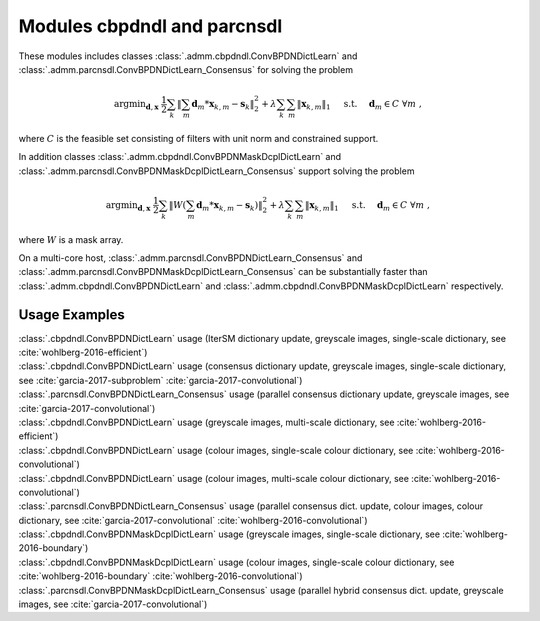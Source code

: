 Modules cbpdndl and parcnsdl
============================

These modules includes classes :class:`.admm.cbpdndl.ConvBPDNDictLearn` and :class:`.admm.parcnsdl.ConvBPDNDictLearn_Consensus` for solving the problem

.. math::
   \mathrm{argmin}_{\mathbf{d}, \mathbf{x}} \;
   \frac{1}{2} \sum_k \left \|  \sum_m \mathbf{d}_m * \mathbf{x}_{k,m} -
   \mathbf{s}_k \right \|_2^2 + \lambda \sum_k \sum_m \| \mathbf{x}_{k,m} \|_1
   \quad \text{ s.t. } \quad \mathbf{d}_m \in C \;\; \forall m \;,

where :math:`C` is the feasible set consisting of filters with unit norm
and constrained support.

In addition classes :class:`.admm.cbpdndl.ConvBPDNMaskDcplDictLearn` and :class:`.admm.parcnsdl.ConvBPDNMaskDcplDictLearn_Consensus` support solving
the problem

.. math::
   \mathrm{argmin}_{\mathbf{d}, \mathbf{x}} \;
   \frac{1}{2} \sum_k \left \|  W \left(\sum_m \mathbf{d}_m * \mathbf{x}_{k,m} -
   \mathbf{s}_k \right) \right \|_2^2 + \lambda \sum_k \sum_m \|
   \mathbf{x}_{k,m} \|_1 \quad \text{ s.t. } \quad \mathbf{d}_m \in C \;\;
   \forall m \;,

where :math:`W` is a mask array.

On a multi-core host, :class:`.admm.parcnsdl.ConvBPDNDictLearn_Consensus` and
:class:`.admm.parcnsdl.ConvBPDNMaskDcplDictLearn_Consensus` can be
substantially faster than :class:`.admm.cbpdndl.ConvBPDNDictLearn` and
:class:`.admm.cbpdndl.ConvBPDNMaskDcplDictLearn` respectively.



Usage Examples
--------------

.. container:: toggle

    .. container:: header

	:class:`.cbpdndl.ConvBPDNDictLearn` usage (IterSM dictionary update,
	greyscale images, single-scale dictionary, see
	:cite:`wohlberg-2016-efficient`)

    .. literalinclude:: ../../../examples/cnvsparse/demo_cbpdndl_ism_gry_ssd.py
       :language: python
       :lines: 9-


.. container:: toggle

    .. container:: header

	:class:`.cbpdndl.ConvBPDNDictLearn` usage (consensus dictionary
	update, greyscale images, single-scale dictionary, see
	:cite:`garcia-2017-subproblem` :cite:`garcia-2017-convolutional`)

    .. literalinclude:: ../../../examples/cnvsparse/demo_cbpdndl_cns_gry_ssd.py
       :language: python
       :lines: 9-



.. container:: toggle

    .. container:: header

       :class:`.parcnsdl.ConvBPDNDictLearn_Consensus` usage (parallel
       consensus dictionary update, greyscale images, see
       :cite:`garcia-2017-convolutional`)

    .. literalinclude:: ../../../examples/cnvsparse/demo_cbpdndl_parcns_gry.py
       :language: python
       :lines: 9-



.. container:: toggle

    .. container:: header

	:class:`.cbpdndl.ConvBPDNDictLearn` usage (greyscale images,
	multi-scale dictionary, see :cite:`wohlberg-2016-efficient`)

    .. literalinclude:: ../../../examples/cnvsparse/demo_cbpdndl_gry_msd.py
       :language: python
       :lines: 9-



.. container:: toggle

    .. container:: header

	:class:`.cbpdndl.ConvBPDNDictLearn` usage (colour images, single-scale
	colour dictionary, see :cite:`wohlberg-2016-convolutional`)

    .. literalinclude:: ../../../examples/cnvsparse/demo_cbpdndl_clr_ssd.py
       :language: python
       :lines: 9-


.. container:: toggle

    .. container:: header

	:class:`.cbpdndl.ConvBPDNDictLearn` usage (colour images, multi-scale
	colour dictionary, see :cite:`wohlberg-2016-convolutional`)

    .. literalinclude:: ../../../examples/cnvsparse/demo_cbpdndl_clr_msd.py
       :language: python
       :lines: 9-



.. container:: toggle

    .. container:: header

	:class:`.parcnsdl.ConvBPDNDictLearn_Consensus` usage (parallel
	consensus dict. update, colour images, colour
	dictionary, see  :cite:`garcia-2017-convolutional`
	:cite:`wohlberg-2016-convolutional`)

    .. literalinclude:: ../../../examples/cnvsparse/demo_cbpdndl_parcns_clr.py
       :language: python
       :lines: 9-


.. container:: toggle

    .. container:: header

	:class:`.cbpdndl.ConvBPDNMaskDcplDictLearn` usage (greyscale images,
	single-scale dictionary, see :cite:`wohlberg-2016-boundary`)

    .. literalinclude:: ../../../examples/cnvsparse/demo_cbpdndl_md_gry.py
       :language: python
       :lines: 11-



.. container:: toggle

    .. container:: header

	:class:`.cbpdndl.ConvBPDNMaskDcplDictLearn` usage (colour images,
	single-scale colour dictionary, see :cite:`wohlberg-2016-boundary`
	:cite:`wohlberg-2016-convolutional`)

    .. literalinclude:: ../../../examples/cnvsparse/demo_cbpdndl_md_clr.py
       :language: python
       :lines: 11-



.. container:: toggle

    .. container:: header

	:class:`.parcnsdl.ConvBPDNMaskDcplDictLearn_Consensus` usage (parallel
	hybrid consensus dict. update, greyscale images,
	see :cite:`garcia-2017-convolutional`)

    .. literalinclude:: ../../../examples/cnvsparse/demo_cbpdndl_md_parcns_gry.py
       :language: python
       :lines: 13-
